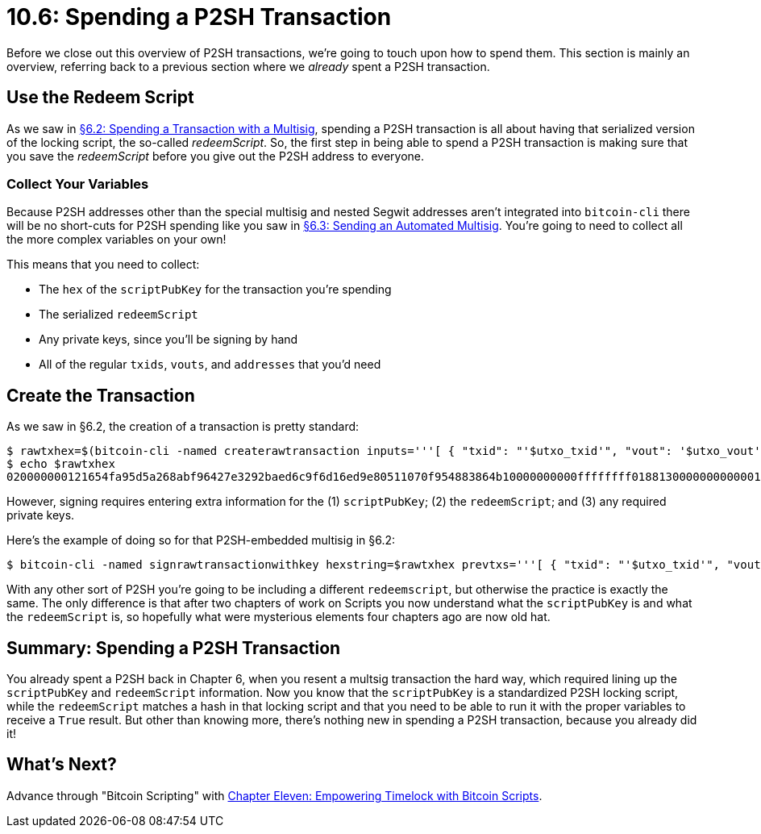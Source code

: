 = 10.6: Spending a P2SH Transaction

Before we close out this overview of P2SH transactions, we're going to touch upon how to spend them.
This section is mainly an overview, referring back to a previous section where we _already_ spent a P2SH transaction.

== Use the Redeem Script

As we saw in xref:06_2_Spending_a_Transaction_to_a_Multisig.adoc[§6.2: Spending a Transaction with a Multisig], spending a P2SH transaction is all about having that serialized version of the locking script, the so-called _redeemScript_.
So, the first step in being able to spend a P2SH transaction is making sure that you save the _redeemScript_ before you give out the P2SH address to everyone.

=== Collect Your Variables

Because P2SH addresses other than the special multisig and nested Segwit addresses aren't integrated into `bitcoin-cli` there will be no short-cuts for P2SH spending like you saw in xref:06_3_Sending_an_Automated_Multisig.adoc[§6.3: Sending an Automated Multisig].
You're going to need to collect all the more complex variables on your own!

This means that you need to collect:

* The `hex` of the `scriptPubKey` for the transaction you're spending
* The serialized `redeemScript`
* Any private keys, since you'll be signing by hand
* All of the regular `txids`, `vouts`, and `addresses` that you'd need

== Create the Transaction

As we saw in §6.2, the creation of a transaction is pretty standard:

 $ rawtxhex=$(bitcoin-cli -named createrawtransaction inputs='''[ { "txid": "'$utxo_txid'", "vout": '$utxo_vout' } ]''' outputs='''{ "'$recipient'": 0.00005}''')
 $ echo $rawtxhex
 020000000121654fa95d5a268abf96427e3292baed6c9f6d16ed9e80511070f954883864b10000000000ffffffff0188130000000000001600142c48d3401f6abed74f52df3f795c644b4398844600000000

However, signing requires entering extra information for the (1) `scriptPubKey`;
(2) the `redeemScript`;
and (3) any required private keys.

Here's the example of doing so for that P2SH-embedded multisig in §6.2:

 $ bitcoin-cli -named signrawtransactionwithkey hexstring=$rawtxhex prevtxs='''[ { "txid": "'$utxo_txid'", "vout": '$utxo_vout', "scriptPubKey": "'$utxo_spk'", "redeemScript": "'$redeem_script'" } ]''' privkeys='["cNPhhGjatADfhLD5gLfrR2JZKDE99Mn26NCbERsvnr24B3PcSbtR"]'

With any other sort of P2SH you're going to be including a different `redeemscript`, but otherwise the practice is exactly the same.
The only difference is that after two chapters of work on Scripts you now understand what the `scriptPubKey` is and what the `redeemScript` is, so hopefully what were mysterious elements four chapters ago are now old hat.

== Summary: Spending a P2SH Transaction

You already spent a P2SH back in Chapter 6, when you resent a multsig transaction the hard way, which required lining up the `scriptPubKey` and `redeemScript` information.
Now you know that the `scriptPubKey` is a standardized P2SH locking script, while the `redeemScript` matches a hash in that locking script and that you need to be able to run it with the proper variables to receive a `True` result.
But other than knowing more, there's nothing new in spending a P2SH transaction, because you already did it!

== What's Next?

Advance through "Bitcoin Scripting" with xref:11_0_Empowering_Timelock_with_Bitcoin_Scripts.adoc[Chapter Eleven: Empowering Timelock with Bitcoin Scripts].
